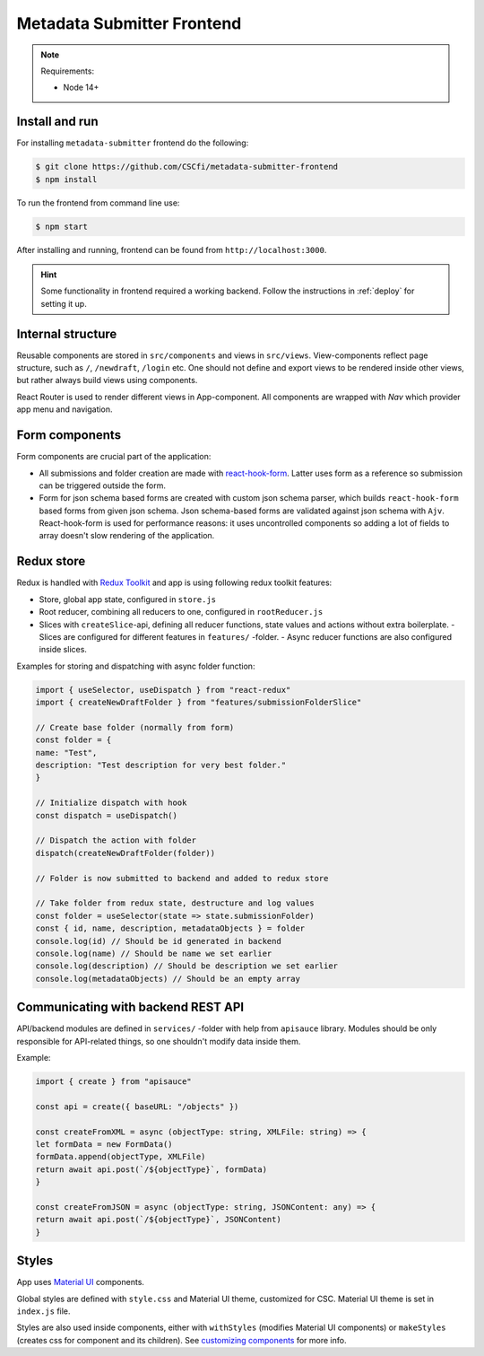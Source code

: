 .. _`frontend`:

Metadata Submitter Frontend
===========================

.. note:: Requirements:

    * Node 14+


Install and run
---------------

For installing ``metadata-submitter`` frontend do the following:

.. code-block:: console

    $ git clone https://github.com/CSCfi/metadata-submitter-frontend
    $ npm install

To run the frontend from command line use:

.. code-block:: console

    $ npm start

After installing and running, frontend can be found from ``http://localhost:3000``.

.. hint:: Some functionality in frontend required a working backend.
          Follow the instructions in :ref:`deploy` for setting it up.



Internal structure
------------------

Reusable components are stored in ``src/components`` and views in ``src/views``. 
View-components reflect page structure, such as ``/``, ``/newdraft``, ``/login`` etc. 
One should not define and export views to be rendered inside other views, but rather always build views using components.

React Router is used to render different views in App-component. All components are wrapped with `Nav` which provider app menu and navigation.

Form components
---------------

Form components are crucial part of the application:

- All submissions and folder creation are made with `react-hook-form <https://react-hook-form.com/>`_. 
  Latter uses form as a reference so submission can be triggered outside the form.
- Form for json schema based forms are created with custom json schema parser, which builds 
  ``react-hook-form`` based forms from given json schema. Json schema-based forms are validated against json schema with ``Ajv``. 
  React-hook-form is used for performance reasons: it uses uncontrolled components so adding a lot of fields to array doesn't slow rendering of the application.

Redux store
-----------

Redux is handled with `Redux Toolkit <https://redux-toolkit.js.org/>`_ and app is using following redux toolkit features:

- Store, global app state, configured in ``store.js``
- Root reducer, combining all reducers to one, configured in ``rootReducer.js``
- Slices with ``createSlice``-api, defining all reducer functions, state values and actions without extra boilerplate.
  - Slices are configured for different features in ``features/`` -folder.
  - Async reducer functions are also configured inside slices.

Examples for storing and dispatching with async folder function:

.. code-block:: javascript

    import { useSelector, useDispatch } from "react-redux"
    import { createNewDraftFolder } from "features/submissionFolderSlice"

    // Create base folder (normally from form)
    const folder = {
    name: "Test",
    description: "Test description for very best folder."
    }

    // Initialize dispatch with hook
    const dispatch = useDispatch()

    // Dispatch the action with folder
    dispatch(createNewDraftFolder(folder))

    // Folder is now submitted to backend and added to redux store

    // Take folder from redux state, destructure and log values
    const folder = useSelector(state => state.submissionFolder)
    const { id, name, description, metadataObjects } = folder
    console.log(id) // Should be id generated in backend
    console.log(name) // Should be name we set earlier
    console.log(description) // Should be description we set earlier
    console.log(metadataObjects) // Should be an empty array


Communicating with backend REST API
-----------------------------------

API/backend modules are defined in ``services/`` -folder with help from ``apisauce`` library. 
Modules should be only responsible for API-related things, so one shouldn't modify data inside them.

Example:

.. code-block:: javascript

    import { create } from "apisauce"

    const api = create({ baseURL: "/objects" })

    const createFromXML = async (objectType: string, XMLFile: string) => {
    let formData = new FormData()
    formData.append(objectType, XMLFile)
    return await api.post(`/${objectType}`, formData)
    }

    const createFromJSON = async (objectType: string, JSONContent: any) => {
    return await api.post(`/${objectType}`, JSONContent)
    }


Styles
------

App uses `Material UI <https://material-ui.com/>`_ components.

Global styles are defined with ``style.css`` and Material UI theme, customized for CSC. Material UI theme is set in ``index.js`` file.

Styles are also used inside components, either with ``withStyles`` (modifies Material UI components) or ``makeStyles`` 
(creates css for component and its children). See `customizing components <https://material-ui.com/customization/components/>`_ for more info.

